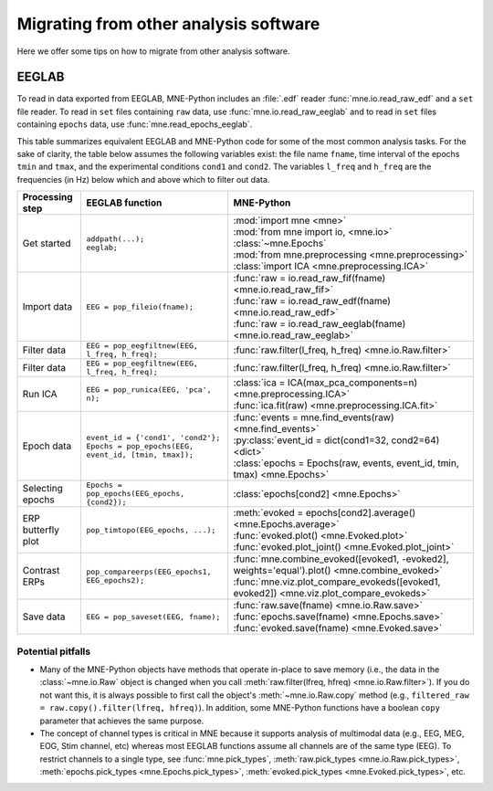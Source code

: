 .. _migrating:

Migrating from other analysis software
======================================

Here we offer some tips on how to migrate from other analysis software.

EEGLAB
^^^^^^

To read in data exported from EEGLAB, MNE-Python includes an :file:`.edf`
reader :func:`mne.io.read_raw_edf` and a ``set`` file reader. To read in
``set`` files containing ``raw`` data, use :func:`mne.io.read_raw_eeglab` and
to read in ``set`` files containing ``epochs`` data, use
:func:`mne.read_epochs_eeglab`.

This table summarizes equivalent EEGLAB and MNE-Python code for some of the
most common analysis tasks. For the sake of clarity, the table below assumes
the following variables exist: the file name ``fname``, time interval of the
epochs ``tmin`` and ``tmax``, and the experimental conditions ``cond1`` and
``cond2``. The variables ``l_freq`` and ``h_freq`` are the frequencies (in Hz)
below which and above which to filter out data.

.. cssclass:: table-bordered
.. rst-class:: midvalign

+---------------------+----------------------------------------------------------+--------------------------------------------------------------------------------------------------+
| Processing step     | EEGLAB function                                          | MNE-Python                                                                                       |
+=====================+==========================================================+==================================================================================================+
| Get started         | | ``addpath(...);``                                      | | :mod:`import mne <mne>`                                                                        |
|                     | | ``eeglab;``                                            | | :mod:`from mne import io, <mne.io>` :class:`~mne.Epochs`                                       |
|                     |                                                          | | :mod:`from mne.preprocessing <mne.preprocessing>` :class:`import ICA <mne.preprocessing.ICA>`  |
+---------------------+----------------------------------------------------------+--------------------------------------------------------------------------------------------------+
| Import data         | ``EEG = pop_fileio(fname);``                             | | :func:`raw = io.read_raw_fif(fname) <mne.io.read_raw_fif>`                                     |
|                     |                                                          | | :func:`raw = io.read_raw_edf(fname) <mne.io.read_raw_edf>`                                     |
|                     |                                                          | | :func:`raw = io.read_raw_eeglab(fname) <mne.io.read_raw_eeglab>`                               |
+---------------------+----------------------------------------------------------+--------------------------------------------------------------------------------------------------+
| Filter data         | ``EEG = pop_eegfiltnew(EEG, l_freq, h_freq);``           | :func:`raw.filter(l_freq, h_freq) <mne.io.Raw.filter>`                                           |
+---------------------+----------------------------------------------------------+--------------------------------------------------------------------------------------------------+
| Filter data         | ``EEG = pop_eegfiltnew(EEG, l_freq, h_freq);``           | :func:`raw.filter(l_freq, h_freq) <mne.io.Raw.filter>`                                           |
+---------------------+----------------------------------------------------------+--------------------------------------------------------------------------------------------------+
| Run ICA             | ``EEG = pop_runica(EEG, 'pca', n);``                     | | :class:`ica = ICA(max_pca_components=n) <mne.preprocessing.ICA>`                               |
|                     |                                                          | | :func:`ica.fit(raw) <mne.preprocessing.ICA.fit>`                                               |
+---------------------+----------------------------------------------------------+--------------------------------------------------------------------------------------------------+
| Epoch data          | | ``event_id = {'cond1', 'cond2'};``                     | | :func:`events = mne.find_events(raw) <mne.find_events>`                                        |
|                     | | ``Epochs = pop_epochs(EEG, event_id, [tmin, tmax]);``  | | :py:class:`event_id = dict(cond1=32, cond2=64) <dict>`                                         |
|                     |                                                          | | :class:`epochs = Epochs(raw, events, event_id, tmin, tmax) <mne.Epochs>`                       |
+---------------------+----------------------------------------------------------+--------------------------------------------------------------------------------------------------+
| Selecting epochs    | ``Epochs = pop_epochs(EEG_epochs, {cond2});``            | :class:`epochs[cond2] <mne.Epochs>`                                                              |
+---------------------+----------------------------------------------------------+--------------------------------------------------------------------------------------------------+
| ERP butterfly plot  | ``pop_timtopo(EEG_epochs, ...);``                        | | :meth:`evoked = epochs[cond2].average() <mne.Epochs.average>`                                  |
|                     |                                                          | | :func:`evoked.plot() <mne.Evoked.plot>`                                                        |
|                     |                                                          | | :func:`evoked.plot_joint() <mne.Evoked.plot_joint>`                                            |
+---------------------+----------------------------------------------------------+--------------------------------------------------------------------------------------------------+
| Contrast ERPs       | ``pop_compareerps(EEG_epochs1, EEG_epochs2);``           | | :func:`mne.combine_evoked([evoked1, -evoked2], weights='equal').plot() <mne.combine_evoked>`   |
|                     |                                                          | | :func:`mne.viz.plot_compare_evokeds([evoked1, evoked2]) <mne.viz.plot_compare_evokeds>`        |
+---------------------+----------------------------------------------------------+--------------------------------------------------------------------------------------------------+
| Save data           | ``EEG = pop_saveset(EEG, fname);``                       | | :func:`raw.save(fname) <mne.io.Raw.save>`                                                      |
|                     |                                                          | | :func:`epochs.save(fname) <mne.Epochs.save>`                                                   |
|                     |                                                          | | :func:`evoked.save(fname) <mne.Evoked.save>`                                                   |
+---------------------+----------------------------------------------------------+--------------------------------------------------------------------------------------------------+

Potential pitfalls
~~~~~~~~~~~~~~~~~~

- Many of the MNE-Python objects have methods that operate in-place to save
  memory (i.e., the data in the :class:`~mne.io.Raw` object is changed when you
  call :meth:`raw.filter(lfreq, hfreq) <mne.io.Raw.filter>`). If you do not
  want this, it is always possible to first call the object's
  :meth:`~mne.io.Raw.copy` method (e.g., ``filtered_raw =
  raw.copy().filter(lfreq, hfreq)``). In addition, some MNE-Python functions
  have a boolean ``copy`` parameter that achieves the same purpose.

- The concept of channel types is critical in MNE because it supports analysis
  of multimodal data (e.g., EEG, MEG, EOG, Stim channel, etc) whereas most
  EEGLAB functions assume all channels are of the same type (EEG). To restrict
  channels to a single type, see :func:`mne.pick_types`, :meth:`raw.pick_types
  <mne.io.Raw.pick_types>`, :meth:`epochs.pick_types <mne.Epochs.pick_types>`,
  :meth:`evoked.pick_types <mne.Evoked.pick_types>`, etc.
